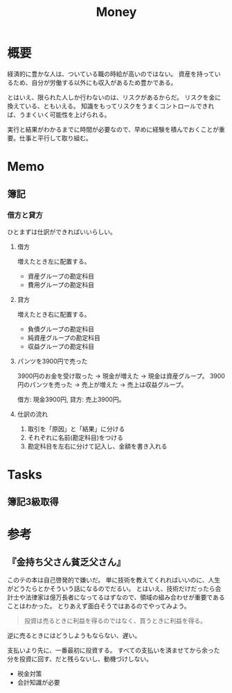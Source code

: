 :PROPERTIES:
:ID:       b4f27aef-22ec-45c0-be50-810f3a0cf9bc
:END:
#+title: Money
* 概要
経済的に豊かな人は、ついている職の時給が高いのではない。
資産を持っているため、自分が労働する以外にも収入があるため豊かである。

とはいえ、限られた人しか行わないのは、リスクがあるからだ。
リスクを金に換えている、ともいえる。
知識をもってリスクをうまくコントロールできれば、うまくいく可能性を上げられる。

実行と結果がわかるまでに時間が必要なので、早めに経験を積んでおくことが重要。仕事と平行して取り組む。
* Memo
** 簿記
*** 借方と貸方
ひとまずは仕訳ができればいいらしい。
**** 借方
増えたとき左に配置する。
- 資産グループの勘定科目
- 費用グループの勘定科目
**** 貸方
増えたとき右に配置する。
- 負債グループの勘定科目
- 純資産グループの勘定科目
- 収益グループの勘定科目
**** パンツを3900円で売った
3900円のお金を受け取った → 現金が増えた → 現金は資産グループ。
3900円のパンツを売った → 売上が増えた → 売上は収益グループ。

借方: 現金3900円, 貸方: 売上3900円。
**** 仕訳の流れ
1. 取引を「原因」と「結果」に分ける
2. それぞれに名前(勘定科目)をつける
3. 勘定科目を左右に分けて記入し、金額を書き入れる
* Tasks
** 簿記3級取得
* 参考
** 『金持ち父さん貧乏父さん』
このテの本は自己啓発的で嫌いだ。
単に技術を教えてくれればいいのに、人生がどうたらとかそういう話になるのでだるい。
とはいえ、技術だけだったら会計士や法律家は億万長者になってるはずなので、領域の組み合わせが重要であることはわかった。
とりあえず面白そうではあるのでやってみよう。

#+begin_quote
  投資は売るときに利益を得るのではなく、買うときに利益を得る。
#+end_quote
逆に売るときにはどうしようもならない、遅い。

支払いより先に、一番最初に投資する。
すべての支払いを済ませてから余った分を投資に回す、だと残らないし、動機づけしない。

- 税金対策
- 会計知識が必要

